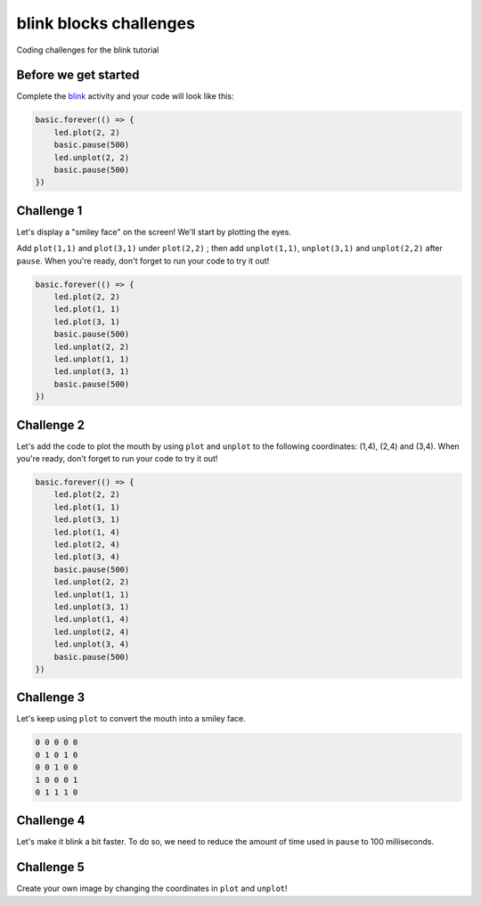 
blink blocks challenges
=======================

Coding challenges for the blink tutorial 

Before we get started
---------------------

Complete the `blink </lessons/blink/activity>`_ activity and your code will look like this:

.. code-block:: blocks

   basic.forever(() => {
       led.plot(2, 2)
       basic.pause(500)
       led.unplot(2, 2)
       basic.pause(500)
   })

Challenge 1
-----------

Let's display a "smiley face" on the screen! We'll start by plotting the eyes.

Add ``plot(1,1)`` and ``plot(3,1)`` under ``plot(2,2)`` ; then add ``unplot(1,1)``\ , ``unplot(3,1)`` and ``unplot(2,2)`` after ``pause``. When you're ready, don't forget to run your code to try it out!

.. code-block:: blocks

   basic.forever(() => {
       led.plot(2, 2)
       led.plot(1, 1)
       led.plot(3, 1)
       basic.pause(500)
       led.unplot(2, 2)
       led.unplot(1, 1)
       led.unplot(3, 1)
       basic.pause(500)
   })

Challenge 2
-----------

Let's add the code to plot the mouth by using ``plot`` and ``unplot`` to the following coordinates: (1,4), (2,4) and (3,4). When you're ready, don't forget to run your code to try it out!

.. code-block:: blocks

   basic.forever(() => {
       led.plot(2, 2)
       led.plot(1, 1)
       led.plot(3, 1)
       led.plot(1, 4)
       led.plot(2, 4)
       led.plot(3, 4)
       basic.pause(500)
       led.unplot(2, 2)
       led.unplot(1, 1)
       led.unplot(3, 1)
       led.unplot(1, 4)
       led.unplot(2, 4)
       led.unplot(3, 4)
       basic.pause(500)
   })

Challenge 3
-----------

Let's keep using ``plot`` to convert the mouth into a smiley face.

.. code-block:: bitmatrix

   0 0 0 0 0
   0 1 0 1 0
   0 0 1 0 0
   1 0 0 0 1
   0 1 1 1 0

Challenge 4
-----------

Let's make it blink a bit faster. To do so, we need to reduce the amount of time used in ``pause`` to 100 milliseconds.

Challenge 5
-----------

Create your own image by changing the coordinates in ``plot`` and ``unplot``\ !
